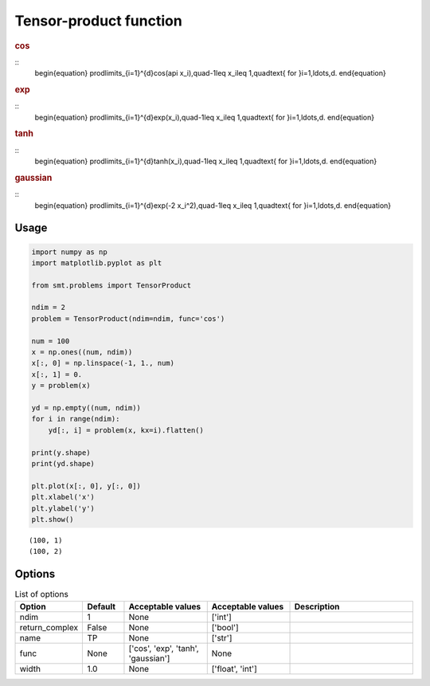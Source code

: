 Tensor-product function
=======================

.. rubric :: cos

::
  \begin{equation}
  \prod\limits_{i=1}^{d}\cos(a\pi x_i),\quad-1\leq x_i\leq 1,\quad\text{ for }i=1,\ldots,d.
  \end{equation}

.. rubric :: exp

::
  \begin{equation}
  \prod\limits_{i=1}^{d}\exp(x_i),\quad-1\leq x_i\leq 1,\quad\text{ for }i=1,\ldots,d.
  \end{equation}

.. rubric :: tanh

::
  \begin{equation}
  \prod\limits_{i=1}^{d}\tanh(x_i),\quad-1\leq x_i\leq 1,\quad\text{ for }i=1,\ldots,d.
  \end{equation}

.. rubric :: gaussian

::
  \begin{equation}
  \prod\limits_{i=1}^{d}\exp(-2 x_i^2),\quad-1\leq x_i\leq 1,\quad\text{ for }i=1,\ldots,d.
  \end{equation}

Usage
-----

.. code-block:: python

  import numpy as np
  import matplotlib.pyplot as plt
  
  from smt.problems import TensorProduct
  
  ndim = 2
  problem = TensorProduct(ndim=ndim, func='cos')
  
  num = 100
  x = np.ones((num, ndim))
  x[:, 0] = np.linspace(-1, 1., num)
  x[:, 1] = 0.
  y = problem(x)
  
  yd = np.empty((num, ndim))
  for i in range(ndim):
      yd[:, i] = problem(x, kx=i).flatten()
  
  print(y.shape)
  print(yd.shape)
  
  plt.plot(x[:, 0], y[:, 0])
  plt.xlabel('x')
  plt.ylabel('y')
  plt.show()
  
::

  (100, 1)
  (100, 2)
  
.. figure:: tensorproduct.png
  :scale: 80 %
  :align: center

Options
-------

.. list-table:: List of options
  :header-rows: 1
  :widths: 15, 10, 20, 20, 30
  :stub-columns: 0

  *  -  Option
     -  Default
     -  Acceptable values
     -  Acceptable values
     -  Description
  *  -  ndim
     -  1
     -  None
     -  ['int']
     -  
  *  -  return_complex
     -  False
     -  None
     -  ['bool']
     -  
  *  -  name
     -  TP
     -  None
     -  ['str']
     -  
  *  -  func
     -  None
     -  ['cos', 'exp', 'tanh', 'gaussian']
     -  None
     -  
  *  -  width
     -  1.0
     -  None
     -  ['float', 'int']
     -  
